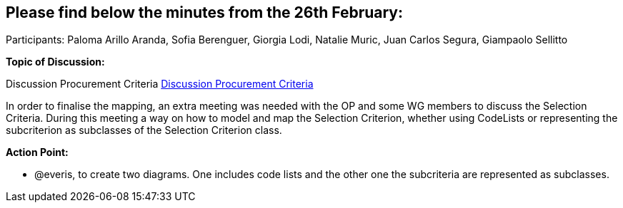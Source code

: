 == Please find below the minutes from the 26th February:

Participants: Paloma Arillo Aranda, Sofia Berenguer,  Giorgia Lodi, Natalie Muric, Juan Carlos Segura, Giampaolo Sellitto

*Topic of Discussion:*

Discussion Procurement Criteria link:{attachmentsdir}/presentations/DiscussionProcurementCriteria.pptx[Discussion Procurement Criteria]

In order to finalise the mapping, an extra meeting was needed with the OP and some WG members to discuss the Selection Criteria. During this meeting a way on how to model and map the Selection Criterion, whether using CodeLists or representing the subcriterion as subclasses of the Selection Criterion class.

**Action Point: **

•	@everis, to create two diagrams. One includes code lists and the other one the subcriteria are represented as subclasses.